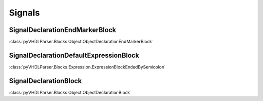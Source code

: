 Signals
#######

SignalDeclarationEndMarkerBlock
-------------------------------

:class:`pyVHDLParser.Blocks.Object.ObjectDeclarationEndMarkerBlock`

SignalDeclarationDefaultExpressionBlock
---------------------------------------

:class:`pyVHDLParser.Blocks.Expression.ExpressionBlockEndedBySemicolon`

SignalDeclarationBlock
----------------------

:class:`pyVHDLParser.Blocks.Object.ObjectDeclarationBlock`


